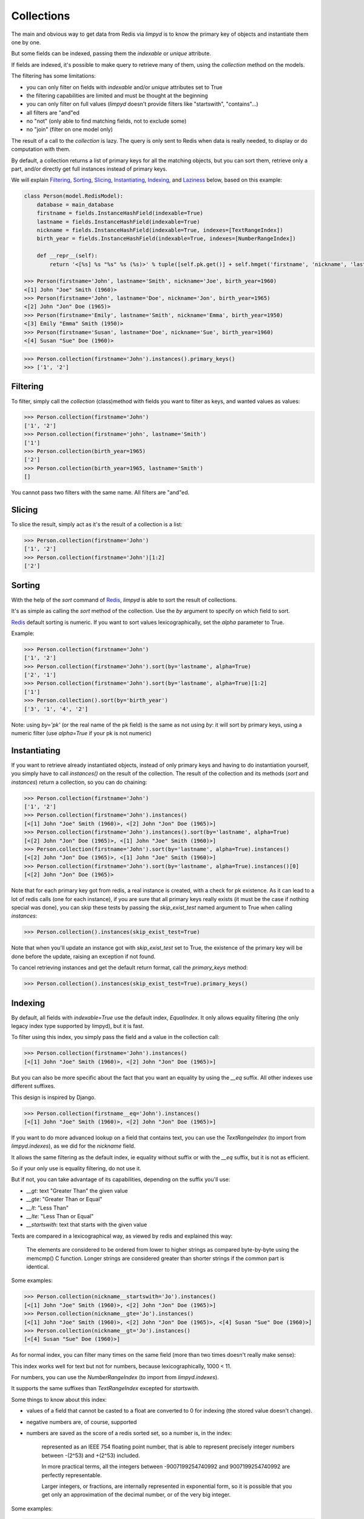 ***********
Collections
***********

The main and obvious way to get data from Redis via `limpyd` is to know the primary key of objects and instantiate them one by one.

But some fields can be indexed, passing them the `indexable` or `unique` attribute.

If fields are indexed, it's possible to make query to retrieve many of them, using the `collection` method on the models.

The filtering has some limitations:

- you can only filter on fields with `indexable` and/or `unique` attributes set to True
- the filtering capabilities are limited and must be thought at the beginning
- you can only filter on full values (`limpyd` doesn't provide filters like "startswith", "contains"...)
- all filters are "and"ed
- no "not" (only able to find matching fields, not to exclude some)
- no "join" (filter on one model only)

The result of a call to the `collection` is lazy. The query is only sent to Redis when data is really needed, to display or do computation with them.

By default, a collection returns a list of primary keys for all the matching objects, but you can sort them, retrieve only a part, and/or directly get full instances instead of primary keys.

We will explain Filtering_, Sorting_, Slicing_, Instantiating_, Indexing_, and Laziness_ below, based on this example:

.. code:: python

    class Person(model.RedisModel):
        database = main_database
        firstname = fields.InstanceHashField(indexable=True)
        lastname = fields.InstanceHashField(indexable=True)
        nickname = fields.InstanceHashField(indexable=True, indexes=[TextRangeIndex])
        birth_year = fields.InstanceHashField(indexable=True, indexes=[NumberRangeIndex])

        def __repr__(self):
            return '<[%s] %s "%s" %s (%s)>' % tuple([self.pk.get()] + self.hmget('firstname', 'nickname', 'lastname', 'birth_year'))

    >>> Person(firstname='John', lastname='Smith', nickname='Joe', birth_year=1960)
    <[1] John "Joe" Smith (1960)>
    >>> Person(firstname='John', lastname='Doe', nickname='Jon', birth_year=1965)
    <[2] John "Jon" Doe (1965)>
    >>> Person(firstname='Emily', lastname='Smith', nickname='Emma', birth_year=1950)
    <[3] Emily "Emma" Smith (1950)>
    >>> Person(firstname='Susan', lastname='Doe', nickname='Sue', birth_year=1960)
    <[4] Susan "Sue" Doe (1960)>

.. code:: python

    >>> Person.collection(firstname='John').instances().primary_keys()
    >>> ['1', '2']

Filtering
=========

To filter, simply call the `collection` (class)method with fields you want to filter as keys, and wanted values as values:

.. code:: python

    >>> Person.collection(firstname='John')
    ['1', '2']
    >>> Person.collection(firstname='john', lastname='Smith')
    ['1']
    >>> Person.collection(birth_year=1965)
    ['2']
    >>> Person.collection(birth_year=1965, lastname='Smith')
    []

You cannot pass two filters with the same name. All filters are "and"ed.


Slicing
=======

To slice the result, simply act as it's the result of a collection is a list:

.. code:: python

    >>> Person.collection(firstname='John')
    ['1', '2']
    >>> Person.collection(firstname='John')[1:2]
    ['2']


.. _collection-sorting:

Sorting
=======

With the help of the `sort` command of Redis_, `limpyd` is able to sort the result of collections.

It's as simple as calling the `sort` method of the collection. Use the `by` argument to specify on which field to sort.

Redis_ default sorting is numeric. If you want to sort values lexicographically, set the `alpha` parameter to True.

Example:

.. code:: python

    >>> Person.collection(firstname='John')
    ['1', '2']
    >>> Person.collection(firstname='John').sort(by='lastname', alpha=True)
    ['2', '1']
    >>> Person.collection(firstname='John').sort(by='lastname', alpha=True)[1:2]
    ['1']
    >>> Person.collection().sort(by='birth_year')
    ['3', '1', '4', '2']

Note: using `by='pk'` (or the real name of the pk field) is the same as not using `by`: it will sort by primary keys,
using a numeric filter (use `alpha=True` if your pk is not numeric)


Instantiating
=============

If you want to retrieve already instantiated objects, instead of only primary keys and having to do instantiation yourself, you simply have to call `instances()` on the result of the collection. The result of the collection and its methods (`sort` and `instances`) return a collection, so you can do chaining:

.. code:: python

    >>> Person.collection(firstname='John')
    ['1', '2']
    >>> Person.collection(firstname='John').instances()
    [<[1] John "Joe" Smith (1960)>, <[2] John "Jon" Doe (1965)>]
    >>> Person.collection(firstname='John').instances().sort(by='lastname', alpha=True)
    [<[2] John "Jon" Doe (1965)>, <[1] John "Joe" Smith (1960)>]
    >>> Person.collection(firstname='John').sort(by='lastname', alpha=True).instances()
    [<[2] John "Jon" Doe (1965)>, <[1] John "Joe" Smith (1960)>]
    >>> Person.collection(firstname='John').sort(by='lastname', alpha=True).instances()[0]
    [<[2] John "Jon" Doe (1965)>

Note that for each primary key got from redis, a real instance is created, with a check for pk existence. As it can lead to a lot of redis calls (one for each instance), if you are sure that all primary keys really exists (it must be the case if nothing special was done), you can skip these tests by passing the `skip_exist_test` named argument to True when calling `instances`:

.. code:: python

    >>> Person.collection().instances(skip_exist_test=True)

Note that when you'll update an instance got with `skip_exist_test` set to True, the existence of the primary key will be done before the update, raising an exception if not found.

To cancel retrieving instances and get the default return format, call the `primary_keys` method:

.. code:: python

    >>> Person.collection().instances(skip_exist_test=True).primary_keys()

Indexing
========

By default, all fields with `indexable=True` use the default index, `EqualIndex`.
It only allows equality filtering (the only legacy index type supported by limpyd), but it is fast.

To filter using this index, you simply pass the field and a value in the collection call:

.. code:: python

    >>> Person.collection(firstname='John').instances()
    [<[1] John "Joe" Smith (1960)>, <[2] John "Jon" Doe (1965)>]

But you can also be more specific about the fact that you want an equality by using the `__eq` suffix. All other indexes use different suffixes.

This design is inspired by Django.

.. code:: python

    >>> Person.collection(firstname__eq='John').instances()
    [<[1] John "Joe" Smith (1960)>, <[2] John "Jon" Doe (1965)>]

If you want to do more advanced lookup on a field that contains text, you can use the `TextRangeIndex` (to import from `limpyd.indexes`), as we did for the `nickname` field.

It allows the same filtering as the default index, ie equality without suffix or with the `__eq` suffix, but it is not as efficient.

So if your only use is equality filtering, do not use it.

But if not, you can take advantage of its capabilities, depending on the suffix you'll use:

- `__gt`: text "Greater Than" the given value
- `__gte`: "Greater Than or Equal"
- `__lt`: "Less Than"
- `__lte`: "Less Than or Equal"
- `__startswith`: text that starts with the given value

Texts are compared in a lexicographical way, as viewed by redis and explained this way:

    The elements are considered to be ordered from lower to higher strings as compared byte-by-byte using the memcmp() C function. Longer strings are considered greater than shorter strings if the common part is identical.

Some examples:

.. code:: python

    >>> Person.collection(nickname__startswith='Jo').instances()
    [<[1] John "Joe" Smith (1960)>, <[2] John "Jon" Doe (1965)>]
    >>> Person.collection(nickname__gte='Jo').instances()
    [<[1] John "Joe" Smith (1960)>, <[2] John "Jon" Doe (1965)>, <[4] Susan "Sue" Doe (1960)>]
    >>> Person.collection(nickname__gt='Jo').instances()
    [<[4] Susan "Sue" Doe (1960)>]

As for normal index, you can filter many times on the same field (more than two times doesn't really make sense):

.. code:: python
    >>> Person.collection(nickname__gte='E', nickname__lte='J').instances()
    [<[3] Emily "Emma" Smith (1950)>, <[1] John "Joe" Smith (1960)>, <[2] John "Jon" Doe (1965)>]

This index works well for text but not for numbers, because lexicographically, 1000 < 11.

For numbers, you can use the `NumberRangeIndex` (to import from `limpyd.indexes`).

It supports the same suffixes than `TextRangeIndex` excepted for `startswith`.

Some things to know about this index:

- values of a field that cannot be casted to a float are converted to 0 for indexing (the stored value doesn't change).
- negative numbers are, of course, supported
- numbers are saved as the score of a redis sorted set, so a number is, in the index:

    represented as an IEEE 754 floating point number, that is able to represent precisely integer numbers between -(2^53) and +(2^53) included.

    In more practical terms, all the integers between -9007199254740992 and 9007199254740992 are perfectly representable.

    Larger integers, or fractions, are internally represented in exponential form, so it is possible that you get only an approximation of the decimal number, or of the very big integer.

Some examples:

.. code:: python

    >>> Person.collection(birth_year__eq=1960).instances()
    [<[1] John "Joe" Smith (1960)>, <[4] Susan "Sue" Doe (1960)>]
    >>> Person.collection(birth_year__gt=1960).instances()
    [<[2] John "Jon" Doe (1965)>]
    >>> Person.collection(birth_year__gte=1960).instances()
    [<[1] John "Joe" Smith (1960)>, <[2] John "Jon" Doe (1965)>, <[4] Susan "Sue" Doe (1960)>]
    >>> Person.collection(birth_year__gt=1940, birth_year__lte=1950).instances()
    [<[3] Emily "Emma" Smith (1950)>]

And, of course, you can use fields with different indexes in the same query:

.. code:: python

    >>> Person.collection(birth_year__gte=1960, lastname='Doe', nickname__startswith='S').instances()
    [<[4] Susan "Sue" Doe (1960)>]

If you want to use an index with a different behavior, you can use the `configure` class method of the index. Note that you can also create a new class by yourself but we provide this ability.

It accepts one or many arguments (`prefix`, `transform` and `handle_uniqueness`) and returns a new index class to be passed to the `indexes` argument of the field.

About the `prefix` argument:

If you use two indexes accepting the same suffix, for example `eq`, you can specify which one to use on the collection by assigning a prefix to the index:

.. code:: python

    >>> class MyModel(model.RedisModel):
    ...     myfield = fields.StringField(indexable=True, indexes=[
    ...         EqualIndex,
    ...         MyOtherIndex.configure(prefix='foo')
    ...     ])

Then to query:

.. code:: python

    >>> MyModel.collection(myfield='bar')  # will use EqualIndex
    >>> MyModel.collection(myfield__foo='bar')  # will use MyOtherIndex

About the `transform` argument:

If you want to index on a value different than the one stored on the field, you can transform it by assigning a transform function to the index.

This function accepts a value as argument ("normalized", ie converted to string or to float for `NumberRangeIndex`) and should return the value
to store.

.. code:: python

    >>> def reverse_value(value):
    ...     return value[::-1]

    >>> class MyModel(model.RedisModel):
    ...     myfield = fields.StringField(indexable=True, indexes=[EqualIndex.configure(transform=reverse_value)])

Then you query with the expected transformed value:

.. code:: python

    >>> MyModel.collection(myfield__foo='rab')

Note that the argument of this function must be named `value`. If you need this function to behave like a method of the index class, you can make it accepts
two arguments, `self` and `value`.

About the `handle_uniqueness` argument:

It will simply override the default value set on the index class. Useful if your `transform` function make the value not suitable to check uniqueness, so you can pass it to `False`.

Note that if your field is marked as `unique`, you'll need to have at least one index capable of handling uniqueness.


Laziness
========

The result of a collection is lazy. In fact it's the collection itself, it's why we can chain calls to `sort` and `instances`.

The query is sent to Redis_ only when the data are needed. In the previous examples, data was needed to display them.

But if you do something like:

.. code:: python

    >>> results = Person.collection(firstname='John').instances())

nothing will be done while results is not printed, iterated...


.. _collection-subclassing:

Subclassing
===========

The collection stuff is managed by a class named `CollectionManager`, available in `limpyd.collection`.

If you want to use another class (you own subclass or one provided in contrib, see :ref:`Extended collection <extended-collection>`), you can do it simple by declaring the `collection_manager` attribute of the model:

.. code:: python

    class MyOwnCollectionManager(CollectionManager):
        pass

    class Person(model.RedisModel):
        database = main_database
        collection_manager = MyOwnCollectionManager

        firstname = fields.InstanceHashField(indexable=True)
        lastname = fields.InstanceHashField(indexable=True)
        birth_year = fields.InstanceHashField(indexable=True)

You can also do it on each call to the `collection` method, by passing the class to the `manager` argument (useful if you want to keep the default manager in the model):

.. code:: python

    >>> Person.collection(firstname='John', manager=MyOwnCollectionManager)

.. _Redis: http://redis.io
